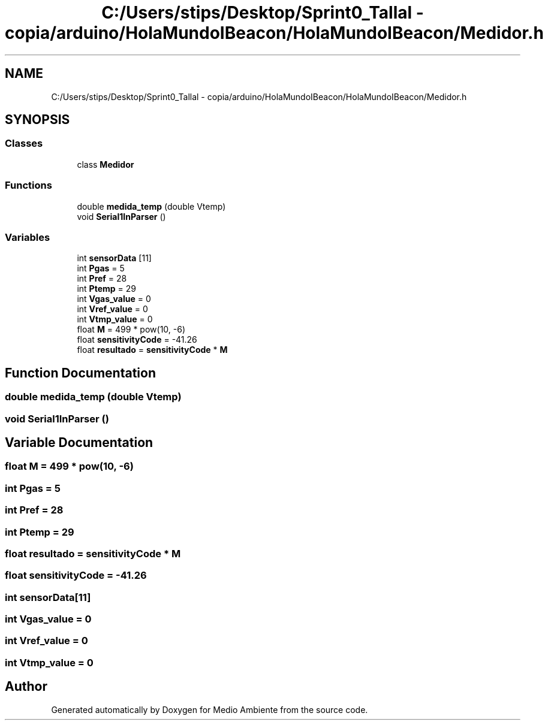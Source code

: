 .TH "C:/Users/stips/Desktop/Sprint0_Tallal - copia/arduino/HolaMundoIBeacon/HolaMundoIBeacon/Medidor.h" 3 "Medio Ambiente" \" -*- nroff -*-
.ad l
.nh
.SH NAME
C:/Users/stips/Desktop/Sprint0_Tallal - copia/arduino/HolaMundoIBeacon/HolaMundoIBeacon/Medidor.h
.SH SYNOPSIS
.br
.PP
.SS "Classes"

.in +1c
.ti -1c
.RI "class \fBMedidor\fP"
.br
.in -1c
.SS "Functions"

.in +1c
.ti -1c
.RI "double \fBmedida_temp\fP (double Vtemp)"
.br
.ti -1c
.RI "void \fBSerial1InParser\fP ()"
.br
.in -1c
.SS "Variables"

.in +1c
.ti -1c
.RI "int \fBsensorData\fP [11]"
.br
.ti -1c
.RI "int \fBPgas\fP = 5"
.br
.ti -1c
.RI "int \fBPref\fP = 28"
.br
.ti -1c
.RI "int \fBPtemp\fP = 29"
.br
.ti -1c
.RI "int \fBVgas_value\fP = 0"
.br
.ti -1c
.RI "int \fBVref_value\fP = 0"
.br
.ti -1c
.RI "int \fBVtmp_value\fP = 0"
.br
.ti -1c
.RI "float \fBM\fP = 499 * pow(10, \-6)"
.br
.ti -1c
.RI "float \fBsensitivityCode\fP = \-41\&.26"
.br
.ti -1c
.RI "float \fBresultado\fP = \fBsensitivityCode\fP * \fBM\fP"
.br
.in -1c
.SH "Function Documentation"
.PP 
.SS "double medida_temp (double Vtemp)"

.SS "void Serial1InParser ()"

.SH "Variable Documentation"
.PP 
.SS "float M = 499 * pow(10, \-6)"

.SS "int Pgas = 5"

.SS "int Pref = 28"

.SS "int Ptemp = 29"

.SS "float resultado = \fBsensitivityCode\fP * \fBM\fP"

.SS "float sensitivityCode = \-41\&.26"

.SS "int sensorData[11]"

.SS "int Vgas_value = 0"

.SS "int Vref_value = 0"

.SS "int Vtmp_value = 0"

.SH "Author"
.PP 
Generated automatically by Doxygen for Medio Ambiente from the source code\&.
